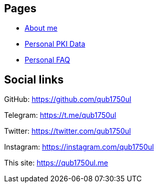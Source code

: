 == Pages

- link:/bio/[About me]

- link:/keys[Personal PKI Data]
- link:/faq[Personal FAQ]

== Social links

GitHub:
https://github.com/qub1750ul

Telegram:
https://t.me/qub1750ul

Twitter:
https://twitter.com/qub1750ul

Instagram:
https://instagram.com/qub1750ul

This site:
https://qub1750ul.me
